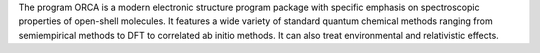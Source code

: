 .. title: ORCA
.. slug: orca
.. date: 2013-03-04
.. tags: Quantum Mechanics
.. link: http://ewww.mpi-muelheim.mpg.de/bac/logins/downloads_en.php
.. category: Free for academics
.. type: text academic
.. comments: 

The program ORCA is a modern electronic structure program package with specific emphasis on spectroscopic properties of open-shell molecules. It features a wide variety of standard quantum chemical methods ranging from semiempirical methods to DFT to correlated ab initio methods. It can also treat environmental and relativistic effects.

